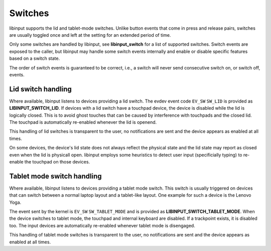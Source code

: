 .. _switches:

==============================================================================
Switches
==============================================================================

libinput supports the lid and tablet-mode switches. Unlike button events
that come in press and release pairs, switches are usually toggled once and
left at the setting for an extended period of time.

Only some switches are handled by libinput, see **libinput_switch** for a
list of supported switches. Switch events are exposed to the caller, but
libinput may handle some switch events internally and enable or disable
specific features based on a switch state.

The order of switch events is guaranteed to be correct, i.e., a switch will
never send consecutive switch on, or switch off, events.

.. _switches_lid:

------------------------------------------------------------------------------
Lid switch handling
------------------------------------------------------------------------------

Where available, libinput listens to devices providing a lid switch.
The evdev event code ``EV_SW`` ``SW_LID`` is provided as
**LIBINPUT_SWITCH_LID**. If devices with a lid switch have a touchpad device,
the device is disabled while the lid is logically closed. This is to avoid
ghost touches that can be caused by interference with touchpads and the
closed lid. The touchpad is automatically re-enabled whenever the lid is
openend.

This handling of lid switches is transparent to the user, no notifications
are sent and the device appears as enabled at all times.

On some devices, the device's lid state does not always reflect the physical
state and the lid state may report as closed even when the lid is physicall
open. libinput employs some heuristics to detect user input (specificially
typing) to re-enable the touchpad on those devices.

.. _switches_tablet_mode:

------------------------------------------------------------------------------
Tablet mode switch handling
------------------------------------------------------------------------------

Where available, libinput listens to devices providing a tablet mode switch.
This switch is usually triggered on devices that can switch between a normal
laptop layout and a tablet-like layout. One example for such a device is the
Lenovo Yoga.

The event sent by the kernel is ``EV_SW`` ``SW_TABLET_MODE`` and is provided as
**LIBINPUT_SWITCH_TABLET_MODE**. When the device switches to tablet mode,
the touchpad and internal keyboard are disabled. If a trackpoint exists,
it is disabled too. The input devices are automatically re-enabled whenever
tablet mode is disengaged.

This handling of tablet mode switches is transparent to the user, no
notifications are sent and the device appears as enabled at all times.
